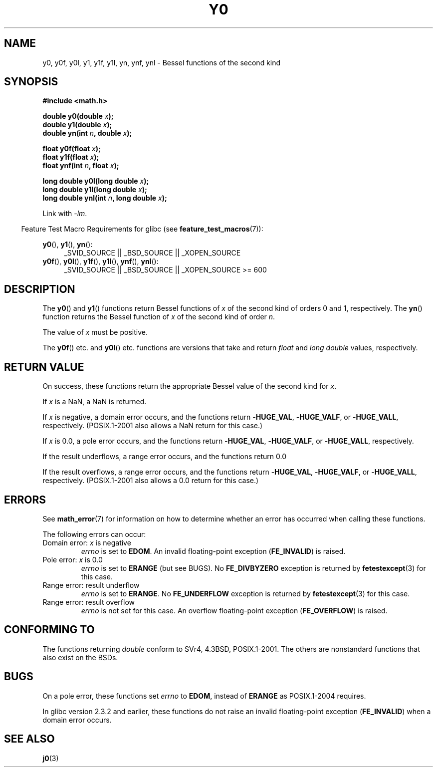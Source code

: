 .\" Copyright 1993 David Metcalfe (david@prism.demon.co.uk)
.\" and Copyright 2008, Linux Foundation, written by Michael Kerrisk
.\"     <mtk.manpages@gmail.com>
.\"
.\" %%%LICENSE_START(VERBATIM)
.\" Permission is granted to make and distribute verbatim copies of this
.\" manual provided the copyright notice and this permission notice are
.\" preserved on all copies.
.\"
.\" Permission is granted to copy and distribute modified versions of this
.\" manual under the conditions for verbatim copying, provided that the
.\" entire resulting derived work is distributed under the terms of a
.\" permission notice identical to this one.
.\"
.\" Since the Linux kernel and libraries are constantly changing, this
.\" manual page may be incorrect or out-of-date.  The author(s) assume no
.\" responsibility for errors or omissions, or for damages resulting from
.\" the use of the information contained herein.  The author(s) may not
.\" have taken the same level of care in the production of this manual,
.\" which is licensed free of charge, as they might when working
.\" professionally.
.\"
.\" Formatted or processed versions of this manual, if unaccompanied by
.\" the source, must acknowledge the copyright and authors of this work.
.\" %%%LICENSE_END
.\"
.\" References consulted:
.\"     Linux libc source code
.\"     Lewine's _POSIX Programmer's Guide_ (O'Reilly & Associates, 1991)
.\"     386BSD man pages
.\" Modified Sat Jul 24 19:08:17 1993 by Rik Faith (faith@cs.unc.edu)
.\" Modified 2002-08-25, aeb
.\" Modified 2004-11-12 as per suggestion by Fabian Kreutz/AEB
.\" 2008-07-24, mtk, created this page, based on material from j0.3.
.\"
.TH Y0 3  2008-08-10 "" "Linux Programmer's Manual"
.SH NAME
y0, y0f, y0l, y1, y1f, y1l, yn, ynf, ynl \-
Bessel functions of the second kind
.SH SYNOPSIS
.nf
.B #include <math.h>
.sp
.BI "double y0(double " x );
.br
.BI "double y1(double " x );
.br
.BI "double yn(int " n ", double " x );
.sp
.BI "float y0f(float " x );
.br
.BI "float y1f(float " x );
.br
.BI "float ynf(int " n ", float " x );
.sp
.BI "long double y0l(long double " x );
.br
.BI "long double y1l(long double " x );
.br
.BI "long double ynl(int " n ", long double " x );
.fi
.sp
Link with \fI\-lm\fP.
.sp
.in -4n
Feature Test Macro Requirements for glibc (see
.BR feature_test_macros (7)):
.in
.sp
.ad l
.BR y0 (),
.BR y1 (),
.BR yn ():
.RS 4
_SVID_SOURCE || _BSD_SOURCE || _XOPEN_SOURCE
.RE
.br
.BR y0f (),
.BR y0l (),
.BR y1f (),
.BR y1l (),
.BR ynf (),
.BR ynl ():
.RS 4
_SVID_SOURCE || _BSD_SOURCE || _XOPEN_SOURCE\ >=\ 600
.\" Also seems to work: -std=c99 -D_XOPEN_SOURCE
.RE
.ad b
.SH DESCRIPTION
.PP
The
.BR y0 ()
and
.BR y1 ()
functions return Bessel functions of
.I x
of the second kind of orders 0 and 1, respectively.
The
.BR yn ()
function
returns the Bessel function of
.I x
of the second kind of order
.IR n .
.PP
The value of
.I x
must be positive.
.PP
The
.BR y0f ()
etc. and
.BR y0l ()
etc. functions are versions that take and return
.I float
and
.I "long double"
values, respectively.
.SH RETURN VALUE
On success, these functions return the appropriate
Bessel value of the second kind for
.IR x .

If
.I x
is a NaN, a NaN is returned.

If
.I x
is negative,
a domain error occurs,
and the functions return
.RB - HUGE_VAL ,
.RB - HUGE_VALF ,
or
.RB - HUGE_VALL ,
respectively.
(POSIX.1-2001 also allows a NaN return for this case.)

If
.I x
is 0.0,
a pole error occurs,
and the functions return
.RB - HUGE_VAL ,
.RB - HUGE_VALF ,
or
.RB - HUGE_VALL ,
respectively.

If the result underflows,
a range error occurs,
and the functions return 0.0

If the result overflows,
a range error occurs,
and the functions return
.RB - HUGE_VAL ,
.RB - HUGE_VALF ,
or
.RB - HUGE_VALL ,
respectively.
(POSIX.1-2001 also allows a 0.0 return for this case.)
.SH ERRORS
See
.BR math_error (7)
for information on how to determine whether an error has occurred
when calling these functions.
.PP
The following errors can occur:
.TP
Domain error: \fIx\fP is negative
.I errno
is set to
.BR EDOM .
An invalid floating-point exception
.RB ( FE_INVALID )
is raised.
.TP
Pole error: \fIx\fP is 0.0
.\" Before POSIX.1-2001 TC2, this was (inconsistently) specified
.\" as a range error.
.I errno
is set to
.\" FIXME . y0(0.0) gives EDOM
.BR ERANGE
(but see BUGS).
No
.B FE_DIVBYZERO
exception is returned by
.BR fetestexcept (3)
for this case.
.\" Bug raised: http://sources.redhat.com/bugzilla/show_bug.cgi?id=6808
.TP
Range error: result underflow
.\" e.g., y0(1e33) on glibc 2.8/x86-32
.I errno
is set to
.BR ERANGE .
.\" An underflow floating-point exception
.\" .RB ( FE_UNDERFLOW )
.\" is raised.
.\" FIXME . Is it intentional that these functions do not use FE_*?
.\" Bug raised: http://sources.redhat.com/bugzilla/show_bug.cgi?id=6806
No
.B FE_UNDERFLOW
exception is returned by
.BR fetestexcept (3)
for this case.
.TP
Range error: result overflow
.\" e.g., yn(10, 1e-40) on glibc 2.8/x86-32
.\" .I errno
.\" is set to
.\" .BR ERANGE .
.I errno
is not set for this case.
.\" FIXME . Is it intentional that errno is not set?
.\" Bug raised: http://sources.redhat.com/bugzilla/show_bug.cgi?id=6808
An overflow floating-point exception
.RB ( FE_OVERFLOW )
is raised.
.SH CONFORMING TO
The functions returning
.I double
conform to SVr4, 4.3BSD,
POSIX.1-2001.
The others are nonstandard functions that also exist on the BSDs.
.SH BUGS
On a pole error, these functions set
.I errno
to
.BR EDOM ,
instead of
.BR ERANGE
as POSIX.1-2004 requires.
.\" FIXME .
.\" Bug raised: http://sourceware.org/bugzilla/show_bug.cgi?id=6807

In glibc version 2.3.2 and earlier,
.\" FIXME . Actually, 2.3.2 is the earliest test result I have; so yet
.\" to confirm if this error occurs only in 2.3.2.
these functions do not raise an invalid floating-point exception
.RB ( FE_INVALID )
when a domain error occurs.
.SH SEE ALSO
.BR j0 (3)
